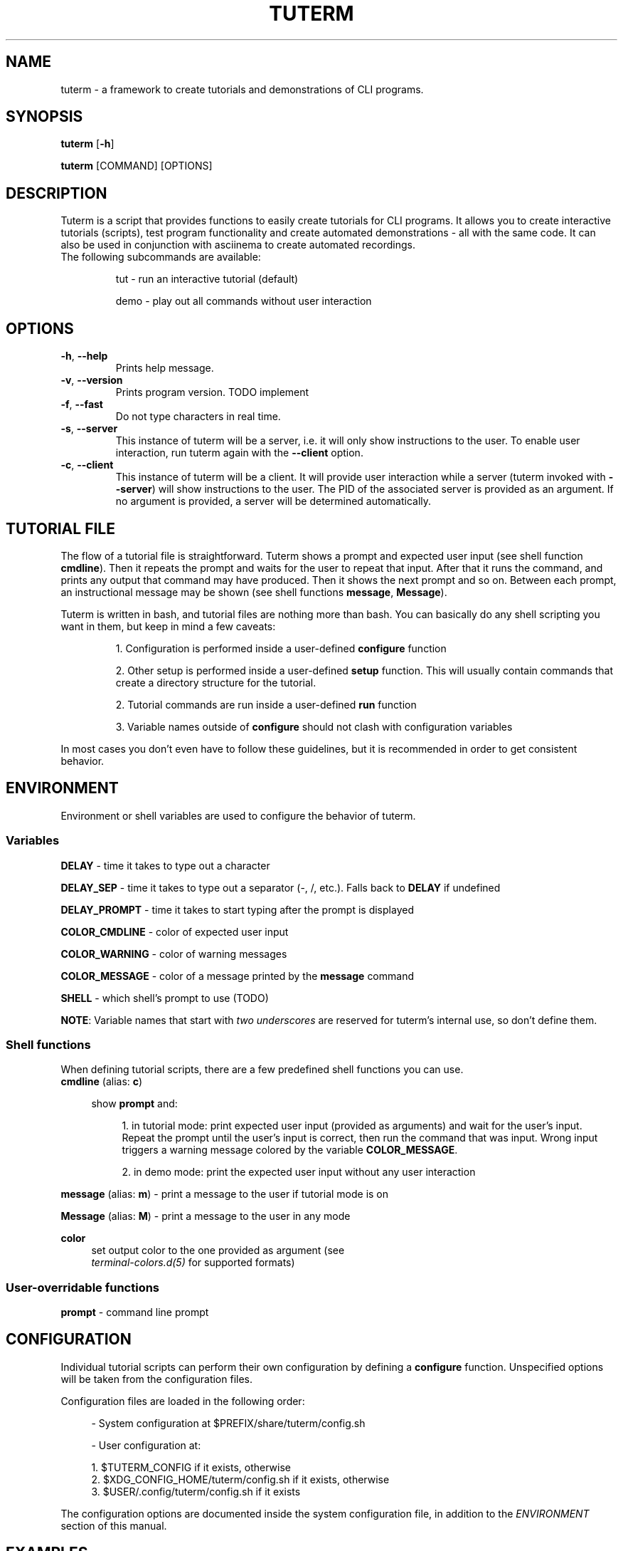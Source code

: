 .TH TUTERM 1 "" "" "User Commands"
.SH NAME
tuterm \- a framework to create tutorials and demonstrations of CLI programs.
.SH SYNOPSIS
\fBtuterm\fR [\fB-h\fR]

\fBtuterm\fR [COMMAND] [OPTIONS]

.SH DESCRIPTION
Tuterm is a script that provides functions to easily create tutorials for CLI
programs. It allows you to create interactive tutorials (scripts), test program
functionality and create automated demonstrations - all with the same code.
It can also be used in conjunction with asciinema to create automated
recordings.

.TP
The following subcommands are available:

tut \- run an interactive tutorial (default)

demo \- play out all commands without user interaction

.SH OPTIONS
.TP
.BR \-h ", " \-\-help 
Prints help message.
.TP
.BR \-v ", " \-\-version 
Prints program version. TODO implement
.TP
.BR \-f ", " \-\-fast
Do not type characters in real time.
.TP
.BR \-s ", " \-\-server
This instance of tuterm will be a server, i.e. it will only show instructions to
the user. To enable user interaction, run tuterm again with the \fB\-\-client\fR
option.
.TP
.BR \-c ", " \-\-client
This instance of tuterm will be a client. It will provide user interaction while
a server (tuterm invoked with \fB\-\-server\fR) will show instructions to the
user. The PID of the associated server is provided as an argument. If no
argument is provided, a server will be determined automatically.

.SH TUTORIAL FILE
The flow of a tutorial file is straightforward. Tuterm shows a prompt and
expected user input (see shell function \fBcmdline\fR). Then it repeats the
prompt and waits for the user to repeat that input. After that it runs the
command, and prints any output that command may have produced. Then it shows the
next prompt and so on. Between each prompt, an instructional message may be
shown (see shell functions \fBmessage\fR, \fBMessage\fR).

Tuterm is written in bash, and tutorial files are nothing more than bash. You
can basically do any shell scripting you want in them, but keep in mind a few
caveats:

.RS
1. Configuration is performed inside a user-defined \fBconfigure\fR function

2. Other setup is performed inside a user-defined \fBsetup\fR function. This
will usually contain commands that create a directory structure for the
tutorial.

2. Tutorial commands are run inside a user-defined \fBrun\fR function

3. Variable names outside of \fBconfigure\fR should not clash with configuration
variables

.RE
In most cases you don't even have to follow these guidelines, but it is
recommended in order to get consistent behavior.

.SH ENVIRONMENT
Environment or shell variables are used to configure the behavior of tuterm.
.SS
Variables
\fBDELAY\fR \- time it takes to type out a character

\fBDELAY_SEP\fR \- time it takes to type out a separator (-, /, etc.). Falls
back to \fBDELAY\fR if undefined

\fBDELAY_PROMPT\fR \- time it takes to start typing after the prompt is displayed

\fBCOLOR_CMDLINE\fR \- color of expected user input

\fBCOLOR_WARNING\fR \- color of warning messages

\fBCOLOR_MESSAGE\fR \- color of a message printed by the \fBmessage\fR command

\fBSHELL\fR \- which shell's prompt to use (TODO)

\fBNOTE\fR: Variable names that start with \fItwo underscores\fR are reserved
for tuterm's internal use, so don't define them.

.SS
Shell functions

When defining tutorial scripts, there are a few predefined shell functions you
can use.

.TP
\fBcmdline\fR (alias: \fBc\fR)

.RS 4
show \fBprompt\fR and:

.RS 4
1. in tutorial mode: print expected user input (provided as arguments) and wait
for the user's input. Repeat the prompt until the user's input is correct, then
run the command that was input. Wrong input triggers a warning message colored
by the variable \fBCOLOR_MESSAGE\fR.

2. in demo mode: print the expected user input without any user interaction
.RE
.RE

\fBmessage\fR (alias: \fBm\fR) \- print a message to the user if tutorial mode is on

\fBMessage\fR (alias: \fBM\fR) \- print a message to the user in any mode

\fBcolor\fR
.RS 4
set output color to the one provided as argument (see
.br
\fIterminal-colors.d(5)\fR for supported formats)
.RE

.SS
User-overridable functions
\fBprompt\fR \- command line prompt

.SH CONFIGURATION
Individual tutorial scripts can perform their own configuration by defining a
\fBconfigure\fR function. Unspecified options will be taken from the
configuration files.

Configuration files are loaded in the following order:

.RS 4
- System configuration at $PREFIX/share/tuterm/config.sh

- User configuration at:

    1. $TUTERM_CONFIG if it exists, otherwise
    2. $XDG_CONFIG_HOME/tuterm/config.sh if it exists, otherwise
    3. $USER/.config/tuterm/config.sh if it exists
.RE

The configuration options are documented inside the system configuration file,
in addition to the \fIENVIRONMENT\fR section of this manual.

.SH EXAMPLES
TODO
.SS Projects using tuterm
-
.UR https://github.com/tem-cli/tem
tem
.UE

.SH SEE ALSO
bash(1), asciinema(1)
